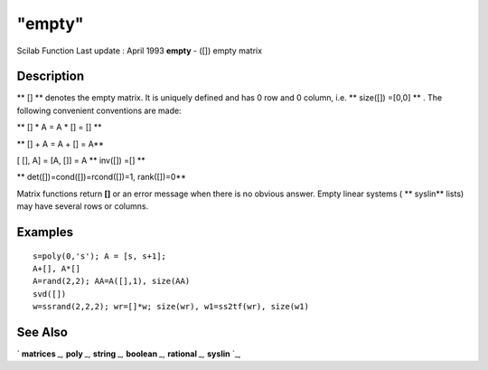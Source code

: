 ====
"empty"
====

Scilab Function Last update : April 1993
**empty** - ([]) empty matrix



Description
~~~~~~~~~~~

** [] ** denotes the empty matrix. It is uniquely defined and has 0
row and 0 column, i.e. ** size([]) =[0,0] ** . The following
convenient conventions are made:

** [] * A = A * [] = [] **

** [] + A = A + [] = A**

[ [], A] = [A, []] = A ** inv([]) =[] **

** det([])=cond([])=rcond([])=1, rank([])=0**

Matrix functions return **[]** or an error message when there is no
obvious answer. Empty linear systems ( ** syslin** lists) may have
several rows or columns.



Examples
~~~~~~~~


::

    
    
    s=poly(0,'s'); A = [s, s+1]; 
    A+[], A*[]
    A=rand(2,2); AA=A([],1), size(AA)
    svd([])
    w=ssrand(2,2,2); wr=[]*w; size(wr), w1=ss2tf(wr), size(w1)
     
      




See Also
~~~~~~~~

` **matrices** `_,` **poly** `_,` **string** `_,` **boolean** `_,`
**rational** `_,` **syslin** `_,

.. _
      : ://./programming/../strings/string.htm
.. _
      : ://./programming/rational.htm
.. _
      : ://./programming/../elementary/syslin.htm
.. _
      : ://./programming/boolean.htm
.. _
      : ://./programming/matrices.htm
.. _
      : ://./programming/poly.htm


